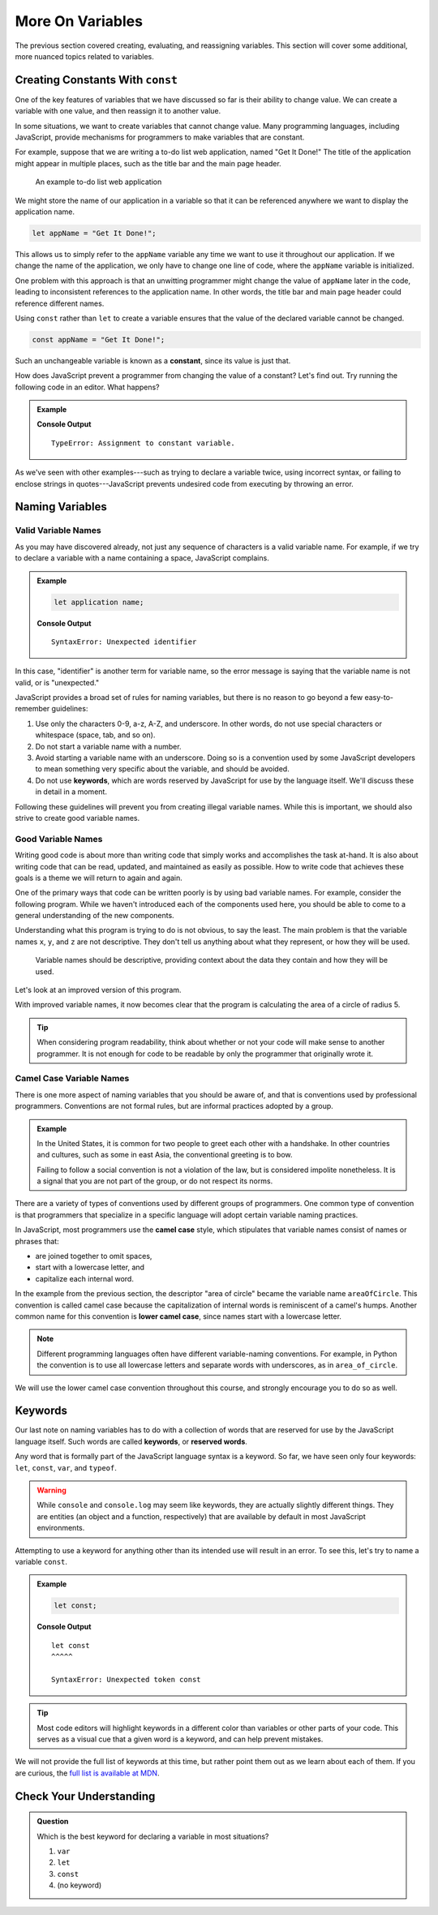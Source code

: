 More On Variables
=================

The previous section covered creating, evaluating, and reassigning variables.
This section will cover some additional, more nuanced topics related to
variables.

Creating Constants With ``const``
---------------------------------

One of the key features of variables that we have discussed so far is their
ability to change value. We can create a variable with one value, and then
reassign it to another value.

.. sourcecode:: js
   :linenos:

   let programmingLanguage = "JavaScript";
   programmingLanguage = "Python";

In some situations, we want to create variables that cannot change value. Many
programming languages, including JavaScript, provide mechanisms for programmers
to make variables that are constant.

For example, suppose that we are writing a to-do list web application, named
"Get It Done!" The title of the application might appear in multiple places,
such as the title bar and the main page header.

.. figure:: figures/get-it-done.png
   :alt: A to-do list web application with application name in the title bar and main header.
   :height: 300px

   An example to-do list web application

We might store the name of our application in a variable so that it can be
referenced anywhere we want to display the application name.

.. sourcecode:: js

   let appName = "Get It Done!";

This allows us to simply refer to the ``appName`` variable any time we want to
use it throughout our application. If we change the name of the application, we
only have to change one line of code, where the ``appName`` variable is
initialized.

One problem with this approach is that an unwitting programmer might change the
value of ``appName`` later in the code, leading to inconsistent references to
the application name. In other words, the title bar and main page header could
reference different names.

.. index:: ! const, ! constant

.. index::
   pair: variable; constant

Using ``const`` rather than ``let`` to create a variable ensures that the value
of the declared variable cannot be changed.

.. sourcecode:: js

   const appName = "Get It Done!";

Such an unchangeable variable is known as a **constant**, since its value is
just that.

How does JavaScript prevent a programmer from changing the value of a constant?
Let's find out. Try running the following code in an editor. What happens?

.. admonition:: Example

   .. sourcecode:: js
      :linenos:

      const appName = "Get It Done";
      appName = "Best TODO application Ever!";

   **Console Output**

   ::

      TypeError: Assignment to constant variable.

As we've seen with other examples---such as trying to declare a variable twice,
using incorrect syntax, or failing to enclose strings in quotes---JavaScript
prevents undesired code from executing by throwing an error.

Naming Variables
----------------

Valid Variable Names
^^^^^^^^^^^^^^^^^^^^

As you may have discovered already, not just any sequence of characters is a
valid variable name. For example, if we try to declare a variable with a name
containing a space, JavaScript complains.

.. admonition:: Example

   .. sourcecode:: js

      let application name;

   **Console Output**

   ::

      SyntaxError: Unexpected identifier

In this case, "identifier" is another term for variable name, so the error
message is saying that the variable name is not valid, or is "unexpected."

JavaScript provides a broad set of rules for naming variables, but there is no
reason to go beyond a few easy-to-remember guidelines:

.. index:: keywords

#. Use only the characters 0-9, a-z, A-Z, and underscore. In other words, do
   not use special characters or whitespace (space, tab, and so on).
#. Do not start a variable name with a number.
#. Avoid starting a variable name with an underscore. Doing so is a convention
   used by some JavaScript developers to mean something very specific about the
   variable, and should be avoided.
#. Do not use **keywords**, which are words reserved by JavaScript for use by
   the language itself. We'll discuss these in detail in a moment.

Following these guidelines will prevent you from creating illegal variable
names. While this is important, we should also strive to create good variable
names.

Good Variable Names
^^^^^^^^^^^^^^^^^^^

Writing good code is about more than writing code that simply works and
accomplishes the task at-hand. It is also about writing code that can be read,
updated, and maintained as easily as possible. How to write code that achieves
these goals is a theme we will return to again and again.

One of the primary ways that code can be written poorly is by using bad
variable names. For example, consider the following program. While we haven't
introduced each of the components used here, you should be able to come to a
general understanding of the new components.

.. sourcecode:: js
   :linenos:

   let x = 5;
   const y = 3.14;
   let z = y * x ** 2;
   console.log(z);

Understanding what this program is trying to do is not obvious, to say the
least. The main problem is that the variable names ``x``, ``y``, and ``z`` are
not descriptive. They don't tell us anything about what they represent, or how
they will be used.

.. pull-quote:: Variable names should be descriptive, providing context about the data they contain and how they will be used.

Let's look at an improved version of this program.

.. sourcecode:: js
   :linenos:

   let radiusOfCircle = 5;
   const pi = 3.14;
   let areaOfCircle = pi * radiusOfCircle ** 2;
   console.log(areaOfCircle);

With improved variable names, it now becomes clear that the program is calculating the area of a circle of radius 5.

.. tip:: When considering program readability, think about whether or not your code will make sense to another programmer. It is not enough for code to be readable by only the programmer that originally wrote it.

Camel Case Variable Names
^^^^^^^^^^^^^^^^^^^^^^^^^

.. index:: ! lower camel case, ! camel case

.. index::
   pair: variable; naming conventions

There is one more aspect of naming variables that you should be aware of, and that is conventions used by professional programmers. Conventions are not formal rules, but are informal practices adopted by a group.

.. admonition:: Example

   In the United States, it is common for two people to greet each other with a handshake. In other countries and cultures, such as some in east Asia, the conventional greeting is to bow.

   Failing to follow a social convention is not a violation of the law, but is considered impolite nonetheless. It is a signal that you are not part of the group, or do not respect its norms.

There are a variety of types of conventions used by different groups of programmers. One common type of convention is that programmers that specialize in a specific language will adopt certain variable naming practices.

In JavaScript, most programmers use the **camel case** style, which stipulates that variable names consist of names or phrases that:

- are joined together to omit spaces,
- start with a lowercase letter, and
- capitalize each internal word.

In the example from the previous section, the descriptor "area of circle" became the variable name ``areaOfCircle``. This convention is called camel case because the capitalization of internal words is reminiscent of a camel's humps. Another common name for this convention is **lower camel case**, since names start with a lowercase letter.

.. note:: Different programming languages often have different variable-naming conventions. For example, in Python the convention is to use all lowercase letters and separate words with underscores, as in ``area_of_circle``.

We will use the lower camel case convention throughout this course, and strongly encourage you to do so as well.

Keywords
--------

.. index:: ! keywords, ! reserved words

Our last note on naming variables has to do with a collection of words that are reserved for use by the JavaScript language itself. Such words are called **keywords**, or **reserved words**.

Any word that is formally part of the JavaScript language syntax is a keyword. So far, we have seen only four keywords: ``let``, ``const``, ``var``, and ``typeof``.

.. warning:: While ``console`` and ``console.log`` may seem like keywords, they are actually slightly different things. They are entities (an object and a function, respectively) that are available by default in most JavaScript environments.

Attempting to use a keyword for anything other than its intended use will result in an error. To see this, let's try to name a variable ``const``.

.. admonition:: Example

   .. sourcecode:: js

      let const;

   **Console Output**

   ::

      let const
      ^^^^^

      SyntaxError: Unexpected token const

.. tip:: Most code editors will highlight keywords in a different color than variables or other parts of your code. This serves as a visual cue that a given word is a keyword, and can help prevent mistakes.

We will not provide the full list of keywords at this time, but rather point them out as we learn about each of them. If you are curious, the `full list is available at MDN <https://developer.mozilla.org/en-US/docs/Web/JavaScript/Reference/Lexical_grammar#Reserved_keywords_as_of_ECMAScript_2015>`_.

Check Your Understanding
------------------------

.. admonition:: Question

   Which is the best keyword for declaring a variable in most situations?

   #. ``var``
   #. ``let``
   #. ``const``
   #. (no keyword)
